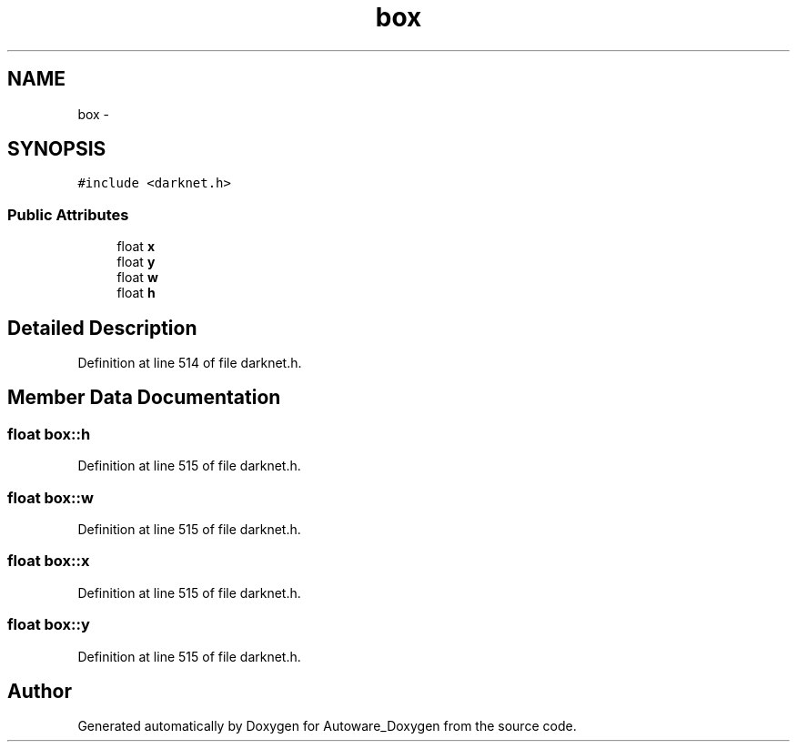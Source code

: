 .TH "box" 3 "Fri May 22 2020" "Autoware_Doxygen" \" -*- nroff -*-
.ad l
.nh
.SH NAME
box \- 
.SH SYNOPSIS
.br
.PP
.PP
\fC#include <darknet\&.h>\fP
.SS "Public Attributes"

.in +1c
.ti -1c
.RI "float \fBx\fP"
.br
.ti -1c
.RI "float \fBy\fP"
.br
.ti -1c
.RI "float \fBw\fP"
.br
.ti -1c
.RI "float \fBh\fP"
.br
.in -1c
.SH "Detailed Description"
.PP 
Definition at line 514 of file darknet\&.h\&.
.SH "Member Data Documentation"
.PP 
.SS "float box::h"

.PP
Definition at line 515 of file darknet\&.h\&.
.SS "float box::w"

.PP
Definition at line 515 of file darknet\&.h\&.
.SS "float box::x"

.PP
Definition at line 515 of file darknet\&.h\&.
.SS "float box::y"

.PP
Definition at line 515 of file darknet\&.h\&.

.SH "Author"
.PP 
Generated automatically by Doxygen for Autoware_Doxygen from the source code\&.

